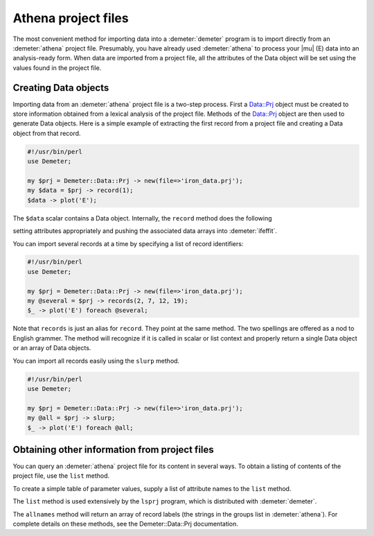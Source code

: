 
Athena project files
====================

The most convenient method for importing data into a :demeter:`demeter` program is
to import directly from an :demeter:`athena` project file. Presumably, you have
already used :demeter:`athena` to process your |mu| (E) data into an analysis-ready
form. When data are imported from a project file, all the attributes of
the Data object will be set using the values found in the project file.


Creating Data objects
---------------------

Importing data from an :demeter:`athena` project file is a two-step process. First
a Data::Prj object must be created to store information obtained from a
lexical analysis of the project file. Methods of the Data::Prj object
are then used to generate Data objects. Here is a simple example of
extracting the first record from a project file and creating a Data
object from that record.

.. code-block:: perl


    #!/usr/bin/perl
    use Demeter;

    my $prj = Demeter::Data::Prj -> new(file=>'iron_data.prj');
    my $data = $prj -> record(1);
    $data -> plot('E');

The ``$data`` scalar contains a Data object. Internally, the ``record``
method does the following

setting attributes appropriately and pushing the associated data arrays
into :demeter:`ifeffit`.

You can import several records at a time by specifying a list of record
identifiers:

.. code-block:: perl


    #!/usr/bin/perl
    use Demeter;

    my $prj = Demeter::Data::Prj -> new(file=>'iron_data.prj');
    my @several = $prj -> records(2, 7, 12, 19);
    $_ -> plot('E') foreach @several;

Note that ``records`` is just an alias for ``record``. They point at the
same method. The two spellings are offered as a nod to English grammer.
The method will recognize if it is called in scalar or list context and
properly return a single Data object or an array of Data objects.

You can import all records easily using the ``slurp`` method.

.. code-block:: perl


    #!/usr/bin/perl
    use Demeter;

    my $prj = Demeter::Data::Prj -> new(file=>'iron_data.prj');
    my @all = $prj -> slurp;
    $_ -> plot('E') foreach @all;


Obtaining other information from project files
----------------------------------------------

You can query an :demeter:`athena` project file for its content in several ways. To
obtain a listing of contents of the project file, use the ``list``
method.

To create a simple table of parameter values, supply a list of attribute
names to the ``list`` method.

The ``list`` method is used extensively by the ``lsprj`` program, which
is distributed with :demeter:`demeter`.

The ``allnames`` method will return an array of record labels (the
strings in the groups list in :demeter:`athena`). For complete details on these
methods, see the Demeter::Data::Prj documentation.

